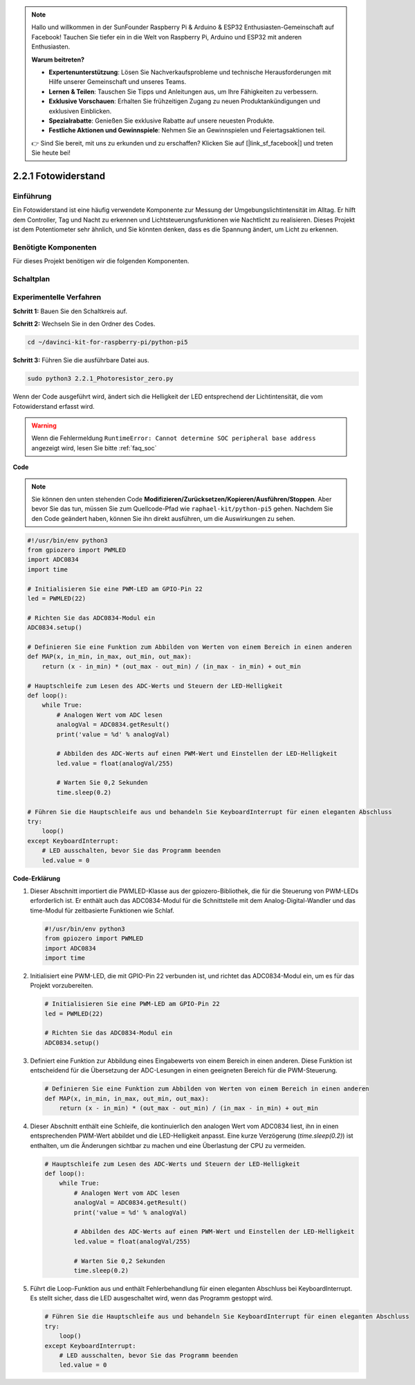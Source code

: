 .. note::

    Hallo und willkommen in der SunFounder Raspberry Pi & Arduino & ESP32 Enthusiasten-Gemeinschaft auf Facebook! Tauchen Sie tiefer ein in die Welt von Raspberry Pi, Arduino und ESP32 mit anderen Enthusiasten.

    **Warum beitreten?**

    - **Expertenunterstützung**: Lösen Sie Nachverkaufsprobleme und technische Herausforderungen mit Hilfe unserer Gemeinschaft und unseres Teams.
    - **Lernen & Teilen**: Tauschen Sie Tipps und Anleitungen aus, um Ihre Fähigkeiten zu verbessern.
    - **Exklusive Vorschauen**: Erhalten Sie frühzeitigen Zugang zu neuen Produktankündigungen und exklusiven Einblicken.
    - **Spezialrabatte**: Genießen Sie exklusive Rabatte auf unsere neuesten Produkte.
    - **Festliche Aktionen und Gewinnspiele**: Nehmen Sie an Gewinnspielen und Feiertagsaktionen teil.

    👉 Sind Sie bereit, mit uns zu erkunden und zu erschaffen? Klicken Sie auf [|link_sf_facebook|] und treten Sie heute bei!

.. _2.2.1_py_pi5:

2.2.1 Fotowiderstand
================================

Einführung
------------

Ein Fotowiderstand ist eine häufig verwendete Komponente zur Messung der Umgebungslichtintensität
im Alltag. Er hilft dem Controller, Tag und Nacht zu erkennen und Lichtsteuerungsfunktionen wie
Nachtlicht zu realisieren. Dieses Projekt ist dem Potentiometer sehr ähnlich, und Sie könnten denken,
dass es die Spannung ändert, um Licht zu erkennen.

Benötigte Komponenten
------------------------------

Für dieses Projekt benötigen wir die folgenden Komponenten.

.. image:: ../python_pi5/img/2.2.1_photoresistor_list.png


Schaltplan
-----------------

.. image:: ../python_pi5/img/2.2.1_photoresistor_schematic_1.png


.. image:: ../python_pi5/img/2.2.1_photoresistor_schematic_2.png


Experimentelle Verfahren
----------------------------------------

**Schritt 1:** Bauen Sie den Schaltkreis auf.

.. image:: ../python_pi5/img/2.2.1_photoresistor_circuit.png

**Schritt 2:** Wechseln Sie in den Ordner des Codes.

.. raw:: html

   <run></run>

.. code-block::

    cd ~/davinci-kit-for-raspberry-pi/python-pi5

**Schritt 3:** Führen Sie die ausführbare Datei aus.

.. raw:: html

   <run></run>

.. code-block::

    sudo python3 2.2.1_Photoresistor_zero.py

Wenn der Code ausgeführt wird, ändert sich die Helligkeit der LED entsprechend der Lichtintensität, die vom Fotowiderstand erfasst wird.

.. warning::

    Wenn die Fehlermeldung ``RuntimeError: Cannot determine SOC peripheral base address`` angezeigt wird, lesen Sie bitte :ref:`faq_soc`

**Code**

.. note::

    Sie können den unten stehenden Code **Modifizieren/Zurücksetzen/Kopieren/Ausführen/Stoppen**. Aber bevor Sie das tun, müssen Sie zum Quellcode-Pfad wie ``raphael-kit/python-pi5`` gehen. Nachdem Sie den Code geändert haben, können Sie ihn direkt ausführen, um die Auswirkungen zu sehen.


.. raw:: html

    <run></run>

.. code-block:: python

   #!/usr/bin/env python3
   from gpiozero import PWMLED
   import ADC0834
   import time

   # Initialisieren Sie eine PWM-LED am GPIO-Pin 22
   led = PWMLED(22)

   # Richten Sie das ADC0834-Modul ein
   ADC0834.setup()

   # Definieren Sie eine Funktion zum Abbilden von Werten von einem Bereich in einen anderen
   def MAP(x, in_min, in_max, out_min, out_max):
       return (x - in_min) * (out_max - out_min) / (in_max - in_min) + out_min

   # Hauptschleife zum Lesen des ADC-Werts und Steuern der LED-Helligkeit
   def loop():
       while True:
           # Analogen Wert vom ADC lesen
           analogVal = ADC0834.getResult()
           print('value = %d' % analogVal)

           # Abbilden des ADC-Werts auf einen PWM-Wert und Einstellen der LED-Helligkeit
           led.value = float(analogVal/255)

           # Warten Sie 0,2 Sekunden
           time.sleep(0.2)

   # Führen Sie die Hauptschleife aus und behandeln Sie KeyboardInterrupt für einen eleganten Abschluss
   try:
       loop()
   except KeyboardInterrupt: 
       # LED ausschalten, bevor Sie das Programm beenden
       led.value = 0


**Code-Erklärung**

#. Dieser Abschnitt importiert die PWMLED-Klasse aus der gpiozero-Bibliothek, die für die Steuerung von PWM-LEDs erforderlich ist. Er enthält auch das ADC0834-Modul für die Schnittstelle mit dem Analog-Digital-Wandler und das time-Modul für zeitbasierte Funktionen wie Schlaf.

   .. code-block:: python

       #!/usr/bin/env python3
       from gpiozero import PWMLED
       import ADC0834
       import time

#. Initialisiert eine PWM-LED, die mit GPIO-Pin 22 verbunden ist, und richtet das ADC0834-Modul ein, um es für das Projekt vorzubereiten.

   .. code-block:: python

       # Initialisieren Sie eine PWM-LED am GPIO-Pin 22
       led = PWMLED(22)

       # Richten Sie das ADC0834-Modul ein
       ADC0834.setup()

#. Definiert eine Funktion zur Abbildung eines Eingabewerts von einem Bereich in einen anderen. Diese Funktion ist entscheidend für die Übersetzung der ADC-Lesungen in einen geeigneten Bereich für die PWM-Steuerung.

   .. code-block:: python

       # Definieren Sie eine Funktion zum Abbilden von Werten von einem Bereich in einen anderen
       def MAP(x, in_min, in_max, out_min, out_max):
           return (x - in_min) * (out_max - out_min) / (in_max - in_min) + out_min

#. Dieser Abschnitt enthält eine Schleife, die kontinuierlich den analogen Wert vom ADC0834 liest, ihn in einen entsprechenden PWM-Wert abbildet und die LED-Helligkeit anpasst. Eine kurze Verzögerung (`time.sleep(0.2)`) ist enthalten, um die Änderungen sichtbar zu machen und eine Überlastung der CPU zu vermeiden.

   .. code-block:: python

       # Hauptschleife zum Lesen des ADC-Werts und Steuern der LED-Helligkeit
       def loop():
           while True:
               # Analogen Wert vom ADC lesen
               analogVal = ADC0834.getResult()
               print('value = %d' % analogVal)

               # Abbilden des ADC-Werts auf einen PWM-Wert und Einstellen der LED-Helligkeit
               led.value = float(analogVal/255)

               # Warten Sie 0,2 Sekunden
               time.sleep(0.2)

#. Führt die Loop-Funktion aus und enthält Fehlerbehandlung für einen eleganten Abschluss bei KeyboardInterrupt. Es stellt sicher, dass die LED ausgeschaltet wird, wenn das Programm gestoppt wird.

   .. code-block:: python

       # Führen Sie die Hauptschleife aus und behandeln Sie KeyboardInterrupt für einen eleganten Abschluss
       try:
           loop()
       except KeyboardInterrupt: 
           # LED ausschalten, bevor Sie das Programm beenden
           led.value = 0
